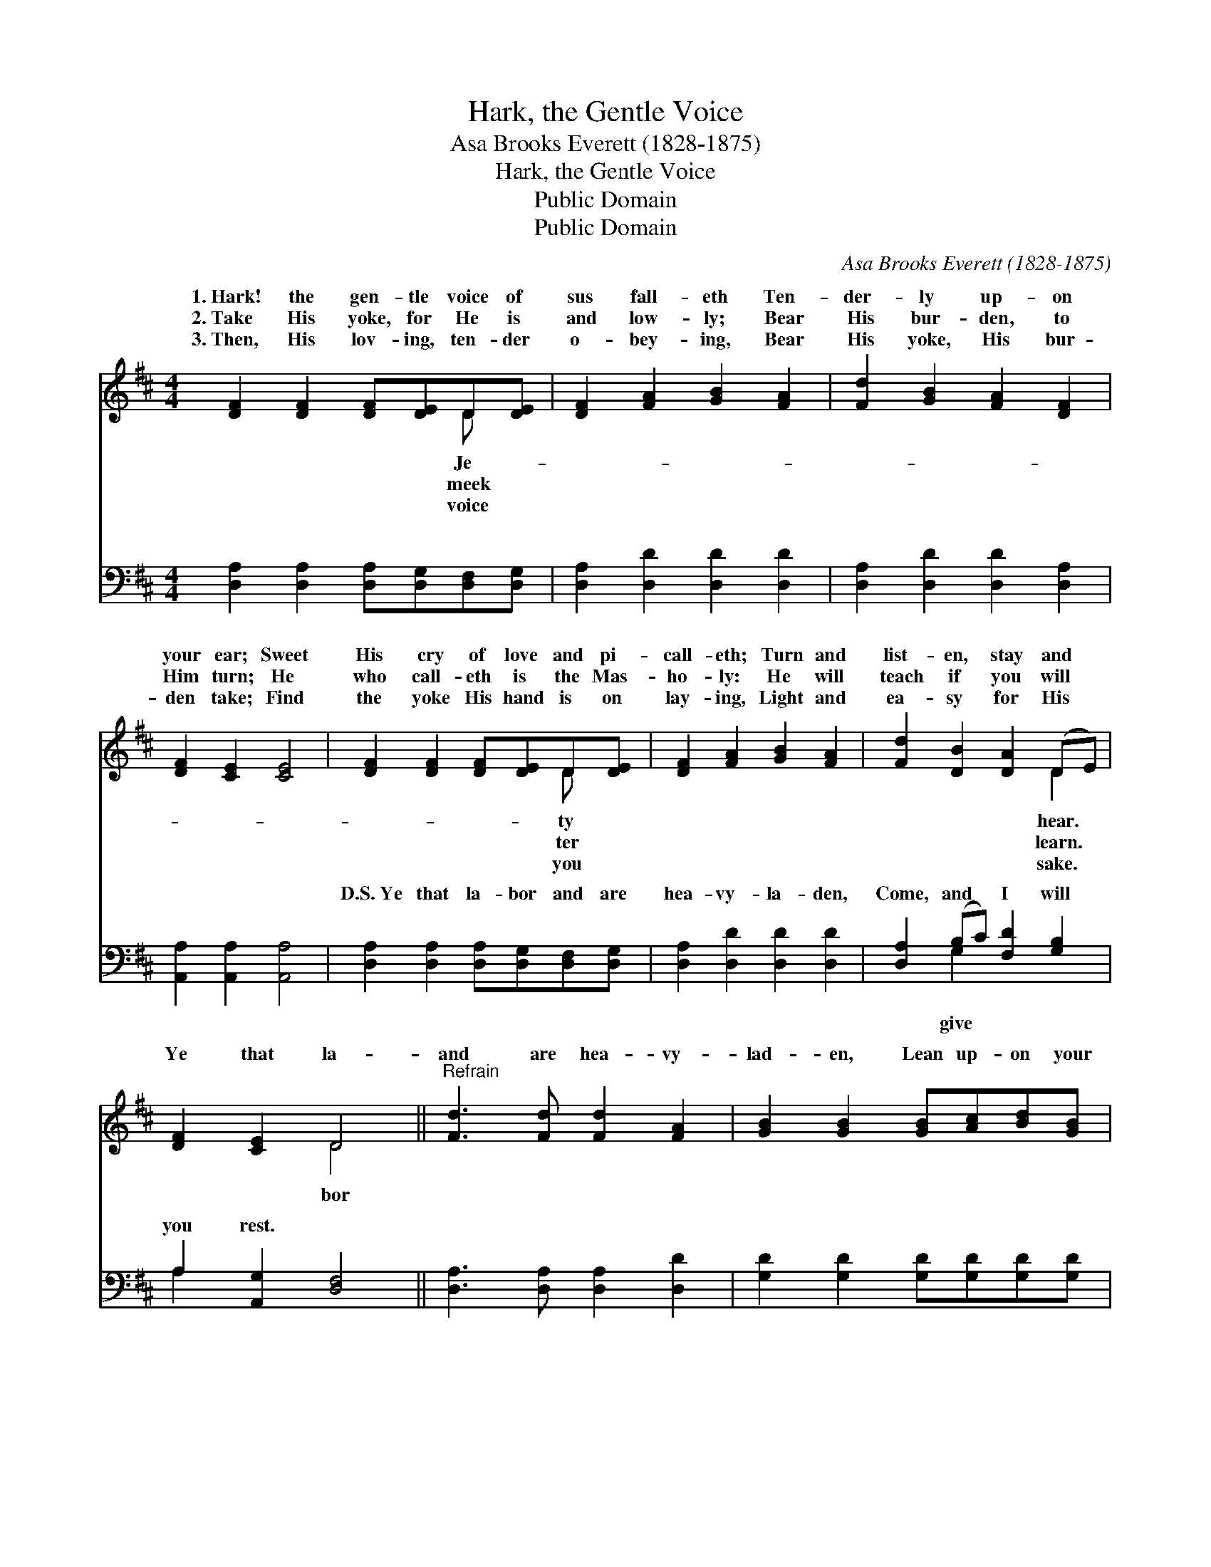 X:1
T:Hark, the Gentle Voice
T:Asa Brooks Everett (1828-1875)
T:Hark, the Gentle Voice
T:Public Domain
T:Public Domain
C:Asa Brooks Everett (1828-1875)
Z:Public Domain
%%score ( 1 2 ) ( 3 4 )
L:1/8
M:4/4
K:D
V:1 treble 
V:2 treble 
V:3 bass 
V:4 bass 
V:1
 [DF]2 [DF]2 [DF][DE]D[DE] | [DF]2 [FA]2 [GB]2 [FA]2 | [Fd]2 [GB]2 [FA]2 [DF]2 | %3
w: 1.~Hark! the gen- tle voice of|sus fall- eth Ten-|der- ly up- on|
w: 2.~Take His yoke, for He is|and low- ly; Bear|His bur- den, to|
w: 3.~Then, His lov- ing, ten- der|o- bey- ing, Bear|His yoke, His bur-|
 [DF]2 [CE]2 [CE]4 | [DF]2 [DF]2 [DF][DE]D[DE] | [DF]2 [FA]2 [GB]2 [FA]2 | [Fd]2 [DB]2 [DA]2 (DE) | %7
w: your ear; Sweet|His cry of love and pi-|call- eth; Turn and|list- en, stay and *|
w: Him turn; He|who call- eth is the Mas-|ho- ly: He will|teach if you will *|
w: den take; Find|the yoke His hand is on|lay- ing, Light and|ea- sy for His *|
 [DF]2 [CE]2 D4 ||"^Refrain" [Fd]3 [Fd] [Fd]2 [FA]2 | [GB]2 [GB]2 [GB][Ac][Bd][GB] | %10
w: |||
w: Ye that la-|and are hea- vy-|lad- en, Lean up- on your|
w: |||
 [FA]3 [GB] [FA]2 [DF]2 | [DF]2 [CE]2 [CE]4 |] %12
w: ||
w: dear Lord’s breast; *||
w: ||
V:2
 x6 D x | x8 | x8 | x8 | x6 D x | x8 | x6 D2 | x4 D4 || x8 | x8 | x8 | x8 |] %12
w: Je-||||ty||hear.||||||
w: meek||||ter||learn.|bor|||||
w: voice||||you||sake.||||||
V:3
 [D,A,]2 [D,A,]2 [D,A,][D,G,][D,F,][D,G,] | [D,A,]2 [D,D]2 [D,D]2 [D,D]2 | %2
w: ~ ~ ~ ~ ~ ~|~ ~ ~ ~|
 [D,A,]2 [D,D]2 [D,D]2 [D,A,]2 | [A,,A,]2 [A,,A,]2 [A,,A,]4 | %4
w: ~ ~ ~ ~|~ ~ ~|
 [D,A,]2 [D,A,]2 [D,A,][D,G,][D,F,][D,G,] | [D,A,]2 [D,D]2 [D,D]2 [D,D]2 | %6
w: D.S.~Ye that la- bor and are|hea- vy- la- den,|
 [D,A,]2 (B,C) [F,D]2 [G,B,]2 | A,2 [A,,G,]2 [D,F,]4 || [D,A,]3 [D,A,] [D,A,]2 [D,D]2 | %9
w: Come, and * I will|you rest. *||
 [G,D]2 [G,D]2 [G,D][G,D][G,D][G,D] | [D,D]3 [D,D] [D,D]2 [D,A,]2 | [A,,A,]2 [A,,A,]2 [A,,A,]4 |] %12
w: |||
V:4
 x8 | x8 | x8 | x8 | x8 | x8 | x2 G,2 x4 | A,2 x6 || x8 | x8 | x8 | x8 |] %12
w: ||||||give||||||

